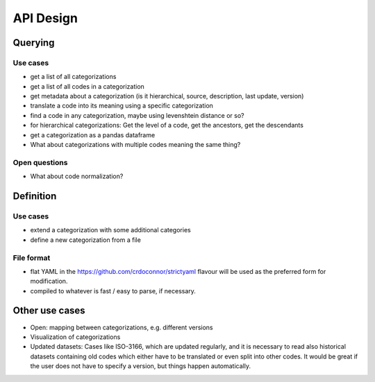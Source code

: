 ==========
API Design
==========

Querying
--------

Use cases
~~~~~~~~~

* get a list of all categorizations
* get a list of all codes in a categorization
* get metadata about a categorization (is it hierarchical, source, description,
  last update, version)
* translate a code into its meaning using a specific categorization
* find a code in any categorization, maybe using levenshtein distance or so?
* for hierarchical categorizations: Get the level of a code, get the ancestors, get
  the descendants
* get a categorization as a pandas dataframe
* What about categorizations with multiple codes meaning the same thing?

Open questions
~~~~~~~~~~~~~~

* What about code normalization?

Definition
----------

Use cases
~~~~~~~~~

* extend a categorization with some additional categories
* define a new categorization from a file

File format
~~~~~~~~~~~

* flat YAML in the https://github.com/crdoconnor/strictyaml flavour will be used as the
  preferred form for modification.
* compiled to whatever is fast / easy to parse, if necessary.

Other use cases
---------------

* Open: mapping between categorizations, e.g. different versions
* Visualization of categorizations
* Updated datasets: Cases like ISO-3166, which are updated regularly, and it is
  necessary to read also
  historical datasets containing old codes which either have to be translated or
  even split into other codes. It would be great if the user does not have to
  specify a version, but things happen automatically.
